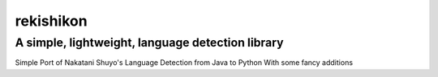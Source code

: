 =================
rekishikon
=================
-------------------------
A simple, lightweight, language detection library
-------------------------

Simple Port of Nakatani Shuyo's Language Detection from Java to Python
With some fancy additions